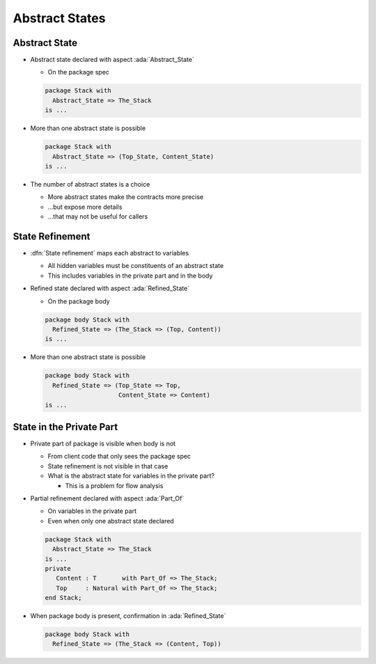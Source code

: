 =================
Abstract States
=================

----------------
Abstract State
----------------

* Abstract state declared with aspect :ada:`Abstract_State`

  - On the package spec

  .. code:: Ada

     package Stack with
       Abstract_State => The_Stack
     is ...

* More than one abstract state is possible

  .. code:: Ada

     package Stack with
       Abstract_State => (Top_State, Content_State)
     is ...

* The number of abstract states is a choice

  - More abstract states make the contracts more precise
  - ...but expose more details
  - ...that may not be useful for callers

------------------
State Refinement
------------------

* :dfn:`State refinement` maps each abstract to variables

  - All hidden variables must be constituents of an abstract state
  - This includes variables in the private part and in the body

* Refined state declared with aspect :ada:`Refined_State`

  - On the package body

  .. code:: Ada

     package body Stack with
       Refined_State => (The_Stack => (Top, Content))
     is ...

* More than one abstract state is possible

  .. code:: Ada

     package body Stack with
       Refined_State => (Top_State => Top,
                         Content_State => Content)
     is ...

---------------------------
State in the Private Part
---------------------------

* Private part of package is visible when body is not

  - From client code that only sees the package spec
  - State refinement is not visible in that case
  - What is the abstract state for variables in the private part?

    + This is a problem for flow analysis

* Partial refinement declared with aspect :ada:`Part_Of`

  - On variables in the private part
  - Even when only one abstract state declared

  .. code:: ada

     package Stack with
       Abstract_State => The_Stack
     is ...
     private
        Content : T       with Part_Of => The_Stack;
        Top     : Natural with Part_Of => The_Stack;
     end Stack;

* When package body is present, confirmation in :ada:`Refined_State`

  .. code:: ada

     package body Stack with
       Refined_State => (The_Stack => (Content, Top))

